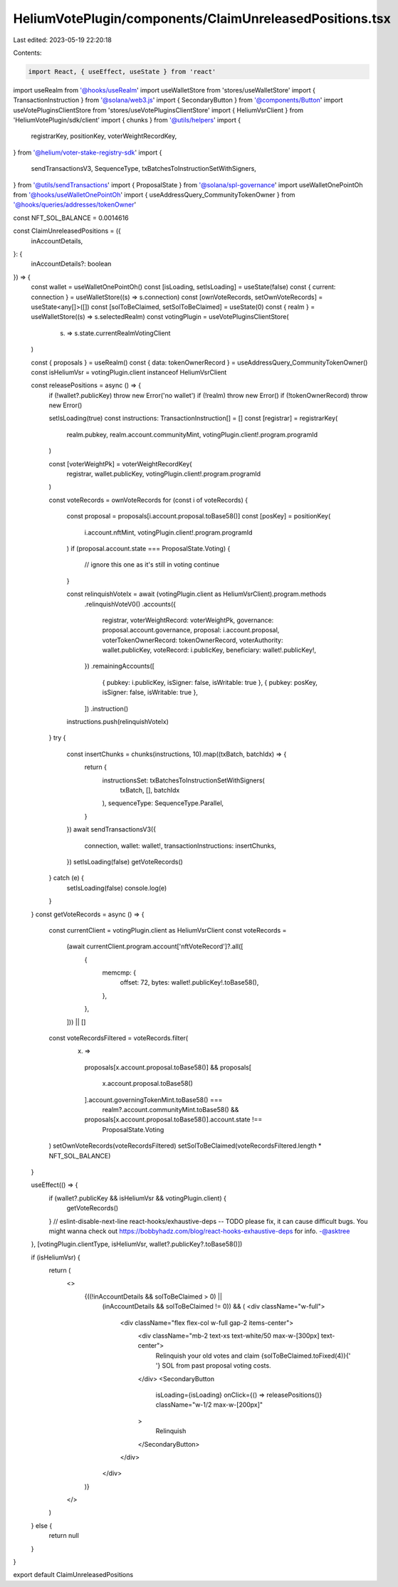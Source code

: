 HeliumVotePlugin/components/ClaimUnreleasedPositions.tsx
========================================================

Last edited: 2023-05-19 22:20:18

Contents:

.. code-block:: tsx

    import React, { useEffect, useState } from 'react'
import useRealm from '@hooks/useRealm'
import useWalletStore from 'stores/useWalletStore'
import { TransactionInstruction } from '@solana/web3.js'
import { SecondaryButton } from '@components/Button'
import useVotePluginsClientStore from 'stores/useVotePluginsClientStore'
import { HeliumVsrClient } from 'HeliumVotePlugin/sdk/client'
import { chunks } from '@utils/helpers'
import {
  registrarKey,
  positionKey,
  voterWeightRecordKey,
} from '@helium/voter-stake-registry-sdk'
import {
  sendTransactionsV3,
  SequenceType,
  txBatchesToInstructionSetWithSigners,
} from '@utils/sendTransactions'
import { ProposalState } from '@solana/spl-governance'
import useWalletOnePointOh from '@hooks/useWalletOnePointOh'
import { useAddressQuery_CommunityTokenOwner } from '@hooks/queries/addresses/tokenOwner'

const NFT_SOL_BALANCE = 0.0014616

const ClaimUnreleasedPositions = ({
  inAccountDetails,
}: {
  inAccountDetails?: boolean
}) => {
  const wallet = useWalletOnePointOh()
  const [isLoading, setIsLoading] = useState(false)
  const { current: connection } = useWalletStore((s) => s.connection)
  const [ownVoteRecords, setOwnVoteRecords] = useState<any[]>([])
  const [solToBeClaimed, setSolToBeClaimed] = useState(0)
  const { realm } = useWalletStore((s) => s.selectedRealm)
  const votingPlugin = useVotePluginsClientStore(
    (s) => s.state.currentRealmVotingClient
  )

  const { proposals } = useRealm()
  const { data: tokenOwnerRecord } = useAddressQuery_CommunityTokenOwner()
  const isHeliumVsr = votingPlugin.client instanceof HeliumVsrClient

  const releasePositions = async () => {
    if (!wallet?.publicKey) throw new Error('no wallet')
    if (!realm) throw new Error()
    if (!tokenOwnerRecord) throw new Error()

    setIsLoading(true)
    const instructions: TransactionInstruction[] = []
    const [registrar] = registrarKey(
      realm.pubkey,
      realm.account.communityMint,
      votingPlugin.client!.program.programId
    )

    const [voterWeightPk] = voterWeightRecordKey(
      registrar,
      wallet.publicKey,
      votingPlugin.client!.program.programId
    )

    const voteRecords = ownVoteRecords
    for (const i of voteRecords) {
      const proposal = proposals[i.account.proposal.toBase58()]
      const [posKey] = positionKey(
        i.account.nftMint,
        votingPlugin.client!.program.programId
      )
      if (proposal.account.state === ProposalState.Voting) {
        // ignore this one as it's still in voting
        continue
      }

      const relinquishVoteIx = await (votingPlugin.client as HeliumVsrClient).program.methods
        .relinquishVoteV0()
        .accounts({
          registrar,
          voterWeightRecord: voterWeightPk,
          governance: proposal.account.governance,
          proposal: i.account.proposal,
          voterTokenOwnerRecord: tokenOwnerRecord,
          voterAuthority: wallet.publicKey,
          voteRecord: i.publicKey,
          beneficiary: wallet!.publicKey!,
        })
        .remainingAccounts([
          { pubkey: i.publicKey, isSigner: false, isWritable: true },
          { pubkey: posKey, isSigner: false, isWritable: true },
        ])
        .instruction()
      instructions.push(relinquishVoteIx)
    }
    try {
      const insertChunks = chunks(instructions, 10).map((txBatch, batchIdx) => {
        return {
          instructionsSet: txBatchesToInstructionSetWithSigners(
            txBatch,
            [],
            batchIdx
          ),
          sequenceType: SequenceType.Parallel,
        }
      })
      await sendTransactionsV3({
        connection,
        wallet: wallet!,
        transactionInstructions: insertChunks,
      })
      setIsLoading(false)
      getVoteRecords()
    } catch (e) {
      setIsLoading(false)
      console.log(e)
    }
  }
  const getVoteRecords = async () => {
    const currentClient = votingPlugin.client as HeliumVsrClient
    const voteRecords =
      (await currentClient.program.account['nftVoteRecord']?.all([
        {
          memcmp: {
            offset: 72,
            bytes: wallet!.publicKey!.toBase58(),
          },
        },
      ])) || []

    const voteRecordsFiltered = voteRecords.filter(
      (x) =>
        proposals[x.account.proposal.toBase58()] &&
        proposals[
          x.account.proposal.toBase58()
        ].account.governingTokenMint.toBase58() ===
          realm?.account.communityMint.toBase58() &&
        proposals[x.account.proposal.toBase58()].account.state !==
          ProposalState.Voting
    )
    setOwnVoteRecords(voteRecordsFiltered)
    setSolToBeClaimed(voteRecordsFiltered.length * NFT_SOL_BALANCE)
  }

  useEffect(() => {
    if (wallet?.publicKey && isHeliumVsr && votingPlugin.client) {
      getVoteRecords()
    }
    // eslint-disable-next-line react-hooks/exhaustive-deps -- TODO please fix, it can cause difficult bugs. You might wanna check out https://bobbyhadz.com/blog/react-hooks-exhaustive-deps for info. -@asktree
  }, [votingPlugin.clientType, isHeliumVsr, wallet?.publicKey?.toBase58()])

  if (isHeliumVsr) {
    return (
      <>
        {((!inAccountDetails && solToBeClaimed > 0) ||
          (inAccountDetails && solToBeClaimed != 0)) && (
          <div className="w-full">
            <div className="flex flex-col w-full gap-2 items-center">
              <div className="mb-2 text-xs text-white/50 max-w-[300px] text-center">
                Relinquish your old votes and claim {solToBeClaimed.toFixed(4)}{' '}
                SOL from past proposal voting costs.
              </div>
              <SecondaryButton
                isLoading={isLoading}
                onClick={() => releasePositions()}
                className="w-1/2 max-w-[200px]"
              >
                Relinquish
              </SecondaryButton>
            </div>
          </div>
        )}
      </>
    )
  } else {
    return null
  }
}

export default ClaimUnreleasedPositions



